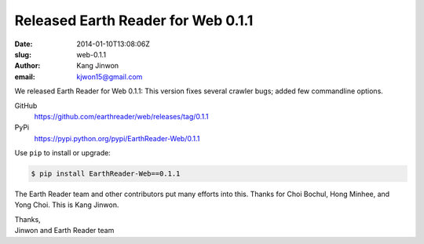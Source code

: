Released Earth Reader for Web 0.1.1
===================================

:date: 2014-01-10T13:08:06Z
:slug: web-0.1.1
:author: Kang Jinwon
:email: kjwon15@gmail.com

We released Earth Reader for Web 0.1.1:
This version fixes several crawler bugs; added few commandline options.

GitHub
   https://github.com/earthreader/web/releases/tag/0.1.1

PyPi
   https://pypi.python.org/pypi/EarthReader-Web/0.1.1

Use ``pip`` to install or upgrade:

.. code-block:: console

  $ pip install EarthReader-Web==0.1.1

The Earth Reader team and other contributors put many efforts into this.
Thanks for Choi Bochul, Hong Minhee, and Yong Choi. This is Kang Jinwon.

| Thanks,
| Jinwon and Earth Reader team
